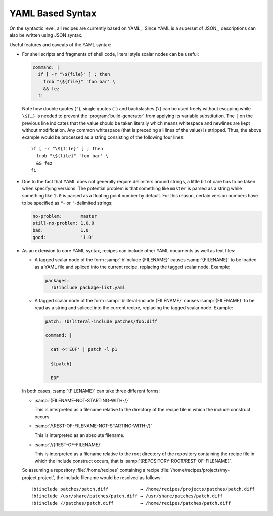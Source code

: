 .. _recipes-yaml:

===================
 YAML Based Syntax
===================

On the syntactic level, all recipes are currently based on
YAML_. Since YAML is a superset of JSON_, descriptions can also be
written using JSON syntax.

Useful features and caveats of the YAML syntax:

* For shell scripts and fragments of shell code, literal style scalar
  nodes can be useful:

  .. code-block:: yaml

     command: |
       if [ -r "\${file}" ] ; then
         frob "\${file}" 'foo bar' \
         && fez
       fi

  Note how double quotes (``"``), single quotes (``'``) and
  backslashes (``\``) can be used freely without escaping while
  ``\${…}`` is needed to prevent the :program:`build-generator` from
  applying its variable substitution. The ``|`` on the previous line
  indicates that the value should be taken literally which means
  whitespace and newlines are kept without modification. Any common
  whitespace (that is preceding all lines of the value) is
  stripped. Thus, the above example would be processed as a string
  consisting of the following four lines::

    if [ -r "\${file}" ] ; then
      frob "\${file}" 'foo bar' \
      && fez
    fi

* Due to the fact that YAML does not generally require delimiters
  around strings, a little bit of care has to be taken when specifying
  versions. The potential problem is that something like ``master`` is
  parsed as a string while something like ``1.0`` is parsed as a
  floating point number by default. For this reason, certain version
  numbers have to be specified as ``"``- or ``'``-delimited strings:

  .. code-block:: yaml

     no-problem:       master
     still-no-problem: 1.0.0
     bad:              1.0
     good:             '1.0'

* As an extension to core YAML syntax, recipes can include other YAML
  documents as well as text files:

  * A tagged scalar node of the form :samp:`!b!include {FILENAME}`
    causes :samp:`{FILENAME}` to be loaded as a YAML file and spliced
    into the current recipe, replacing the tagged scalar
    node. Example:

    .. code-block:: yaml

       packages:
         !b!include package-list.yaml

  * A tagged scalar node of the form :samp:`!b!literal-include {FILENAME}`
    causes :samp:`{FILENAME}` to be read as a string and spliced into
    the current recipe, replacing the tagged scalar node. Example:

    .. code-block:: yaml

       patch: !b!literal-include patches/foo.diff

       command: |

         cat <<'EOF' | patch -l p1

         ${patch}

         EOF

  In both cases, :samp:`{FILENAME}` can take three different forms:

  * :samp:`{FILENAME-NOT-STARTING-WITH-/}`

    This is interpreted as a filename relative to the directory of the
    recipe file in which the include construct occurs.

  * :samp:`/{REST-OF-FILENAME-NOT-STARTING-WITH-/}`

    This is interpreted as an absolute filename.

  * :samp:`//{REST-OF-FILENAME}`

    This  is interpreted as a filename relative to the root
    directory of the repository containing the recipe file in which the include
    construct occurs, that is :samp:`{REPOSITORY-ROOT/REST-OF-FILENAME}`.

  So assuming a repository :file:`/home/recipes` containing a recipe
  :file:`/home/recipes/projects/my-project.project`, the include
  filename would be resolved as follows::

    !b!include patches/patch.diff            → /home/recipes/projects/patches/patch.diff
    !b!include /usr/share/patches/patch.diff → /usr/share/patches/patch.diff
    !b!include //patches/patch.diff          → /home/recipes/patches/patch.diff
